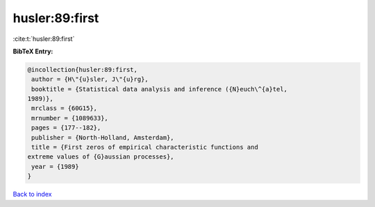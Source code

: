 husler:89:first
===============

:cite:t:`husler:89:first`

**BibTeX Entry:**

.. code-block:: bibtex

   @incollection{husler:89:first,
    author = {H\"{u}sler, J\"{u}rg},
    booktitle = {Statistical data analysis and inference ({N}euch\^{a}tel,
   1989)},
    mrclass = {60G15},
    mrnumber = {1089633},
    pages = {177--182},
    publisher = {North-Holland, Amsterdam},
    title = {First zeros of empirical characteristic functions and
   extreme values of {G}aussian processes},
    year = {1989}
   }

`Back to index <../By-Cite-Keys.html>`_
